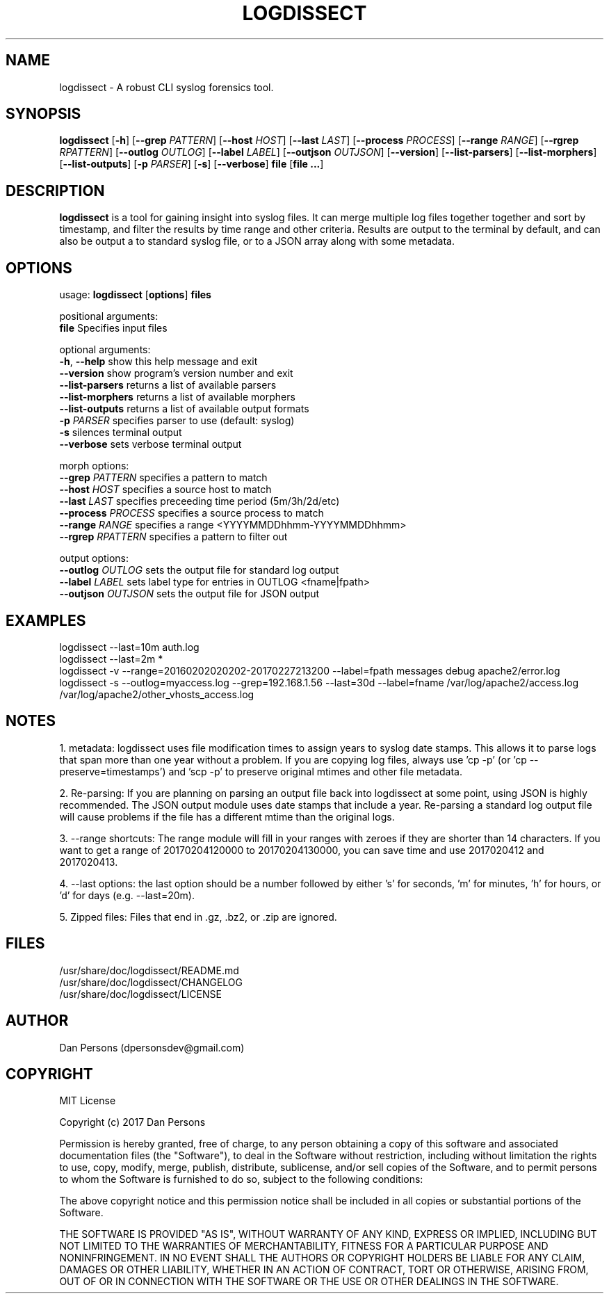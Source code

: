 .TH LOGDISSECT 1
.SH NAME
logdissect - A robust CLI syslog forensics tool.

.SH SYNOPSIS
\fBlogdissect\fR [\fB-h\fR] [\fB--grep \fIPATTERN\fR] [\fB--host \fIHOST\fR] [\fB--last \fILAST\fR] [\fB--process \fIPROCESS\fR] [\fB--range \fIRANGE\fR] [\fB--rgrep \fIRPATTERN\fR] [\fB--outlog \fIOUTLOG\fR] [\fB--label \fILABEL\fR] [\fB--outjson \fIOUTJSON\fR] [\fB--version\fR] [\fB--list-parsers\fR] [\fB--list-morphers\fR] [\fB--list-outputs\fR] [\fB-p \fIPARSER\fR] [\fB-s\fR] [\fB--verbose\fR] \fBfile \fR[\fBfile ...\fR]

.SH DESCRIPTION
\fBlogdissect\fP is a tool for gaining insight into syslog files. It can merge multiple log files together together and sort by timestamp, and filter the results by time range and other criteria. Results are output to the terminal by default, and can also be output a to standard syslog file, or to a JSON array along with some metadata.

.SH OPTIONS

  usage: \fBlogdissect\fR [\fBoptions\fR] \fBfiles\fR
  
  positional arguments:
    \fBfile\fR               Specifies input files
  
  optional arguments:
    \fB-h\fR, \fB--help\fR         show this help message and exit
    \fB--version\fR          show program's version number and exit
    \fB--list-parsers\fR     returns a list of available parsers
    \fB--list-morphers\fR    returns a list of available morphers
    \fB--list-outputs\fR     returns a list of available output formats
    \fB-p\fR \fIPARSER\fR          specifies parser to use (default: syslog)
    \fB-s\fR                 silences terminal output
    \fB--verbose\fR          sets verbose terminal output
  
  morph options:
    \fB--grep\fR \fIPATTERN\fR     specifies a pattern to match
    \fB--host\fR \fIHOST\fR        specifies a source host to match
    \fB--last\fR \fILAST\fR        specifies preceeding time period (5m/3h/2d/etc)
    \fB--process\fR \fIPROCESS\fR  specifies a source process to match
    \fB--range\fR \fIRANGE\fR      specifies a range <YYYYMMDDhhmm-YYYYMMDDhhmm>
    \fB--rgrep\fR \fIRPATTERN\fR   specifies a pattern to filter out
  
  output options:
    \fB--outlog \fIOUTLOG\fR    sets the output file for standard log output
    \fB--label \fILABEL\fR      sets label type for entries in OUTLOG <fname|fpath>
    \fB--outjson \fIOUTJSON\fR  sets the output file for JSON output

.SH EXAMPLES
    logdissect --last=10m auth.log
.br
    logdissect --last=2m *
.br
    logdissect -v --range=20160202020202-20170227213200 --label=fpath messages debug apache2/error.log
.br
    logdissect -s --outlog=myaccess.log --grep=192.168.1.56 --last=30d --label=fname /var/log/apache2/access.log /var/log/apache2/other_vhosts_access.log

.SH NOTES
1. metadata: logdissect uses file modification times to assign years to syslog date stamps. This allows it to parse logs that span more than one year without a problem. If you are copying log files, always use 'cp -p' (or 'cp --preserve=timestamps') and 'scp -p' to preserve original mtimes and other file metadata.

2. Re-parsing: If you are planning on parsing an output file back into logdissect at some point, using JSON is highly recommended. The JSON output module uses date stamps that include a year. Re-parsing a standard log output file will cause problems if the file has a different mtime than the original logs.

3. --range shortcuts: The range module will fill in your ranges with zeroes if they are shorter than 14 characters. If you want to get a range of 20170204120000 to 20170204130000, you can save time and use 2017020412 and 2017020413.

4. --last options: the last option should be a number followed by either 's' for seconds, 'm' for minutes, 'h' for hours, or 'd' for days (e.g. --last=20m).

5. Zipped files: Files that end in .gz, .bz2, or .zip are ignored.

.SH FILES
    /usr/share/doc/logdissect/README.md
    /usr/share/doc/logdissect/CHANGELOG
    /usr/share/doc/logdissect/LICENSE

.SH AUTHOR
    Dan Persons (dpersonsdev@gmail.com)

.SH COPYRIGHT
MIT License

Copyright (c) 2017 Dan Persons

Permission is hereby granted, free of charge, to any person obtaining a copy
of this software and associated documentation files (the "Software"), to deal
in the Software without restriction, including without limitation the rights
to use, copy, modify, merge, publish, distribute, sublicense, and/or sell
copies of the Software, and to permit persons to whom the Software is
furnished to do so, subject to the following conditions:

The above copyright notice and this permission notice shall be included in all
copies or substantial portions of the Software.

THE SOFTWARE IS PROVIDED "AS IS", WITHOUT WARRANTY OF ANY KIND, EXPRESS OR
IMPLIED, INCLUDING BUT NOT LIMITED TO THE WARRANTIES OF MERCHANTABILITY,
FITNESS FOR A PARTICULAR PURPOSE AND NONINFRINGEMENT. IN NO EVENT SHALL THE
AUTHORS OR COPYRIGHT HOLDERS BE LIABLE FOR ANY CLAIM, DAMAGES OR OTHER
LIABILITY, WHETHER IN AN ACTION OF CONTRACT, TORT OR OTHERWISE, ARISING FROM,
OUT OF OR IN CONNECTION WITH THE SOFTWARE OR THE USE OR OTHER DEALINGS IN THE
SOFTWARE.
